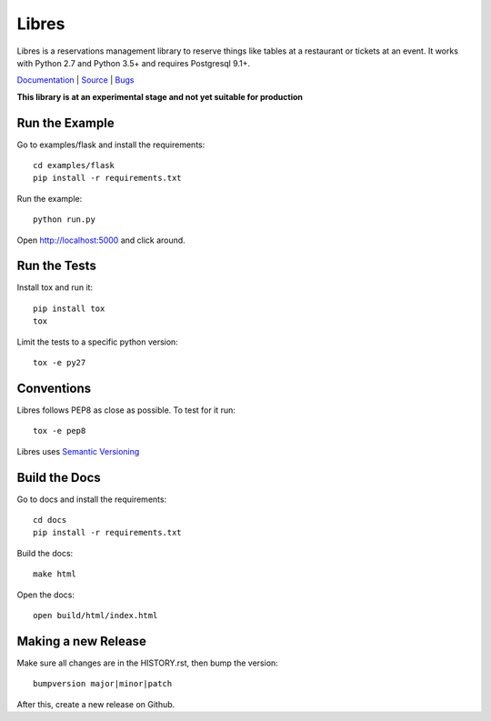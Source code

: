 Libres
======

Libres is a reservations management library to reserve things like tables at
a restaurant or tickets at an event. It works with Python 2.7 and Python 3.5+
and requires Postgresql 9.1+.

`Documentation <http://libres.readthedocs.org/en/latest/>`_ | `Source <http://github.com/seantis/libres/>`_ | `Bugs <http://github.com/seantis/libres/issues>`_

**This library is at an experimental stage and not yet suitable for production**

.. image:: https://github.com/seantis/libres/actions/workflows/python-tox.yaml/badge.svg
  :target: https://github.com/seantis/libres/actions
  :alt:    Tests

.. image:: https://codecov.io/gh/seantis/libres/branch/master/graph/badge.svg?token=2WZfY5HwdE
  :target: https://codecov.io/gh/seantis/libres
  :alt:    Coverage

.. image:: https://img.shields.io/pypi/v/libres.svg
  :target: https://pypi.python.org/pypi/libres
  :alt:    Release

.. < package description

Run the Example
---------------

Go to examples/flask and install the requirements::

    cd examples/flask
    pip install -r requirements.txt

Run the example::

    python run.py

Open http://localhost:5000 and click around.

Run the Tests
-------------

Install tox and run it::

    pip install tox
    tox

Limit the tests to a specific python version::

    tox -e py27

Conventions
-----------

Libres follows PEP8 as close as possible. To test for it run::

    tox -e pep8

Libres uses `Semantic Versioning <http://semver.org/>`_

Build the Docs
--------------

Go to docs and install the requirements::

    cd docs
    pip install -r requirements.txt

Build the docs::

    make html

Open the docs::

    open build/html/index.html

Making a new Release
--------------------

Make sure all changes are in the HISTORY.rst, then bump the version::

    bumpversion major|minor|patch

After this, create a new release on Github.
